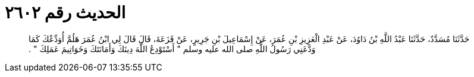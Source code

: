 
= الحديث رقم ٢٦٠٢

[quote.hadith]
حَدَّثَنَا مُسَدَّدٌ، حَدَّثَنَا عَبْدُ اللَّهِ بْنُ دَاوُدَ، عَنْ عَبْدِ الْعَزِيزِ بْنِ عُمَرَ، عَنْ إِسْمَاعِيلَ بْنِ جَرِيرٍ، عَنْ قَزَعَةَ، قَالَ قَالَ لِي ابْنُ عُمَرَ هَلُمَّ أُوَدِّعْكَ كَمَا وَدَّعَنِي رَسُولُ اللَّهِ صلى الله عليه وسلم ‏"‏ أَسْتَوْدِعُ اللَّهَ دِينَكَ وَأَمَانَتَكَ وَخَوَاتِيمَ عَمَلِكَ ‏"‏ ‏.‏